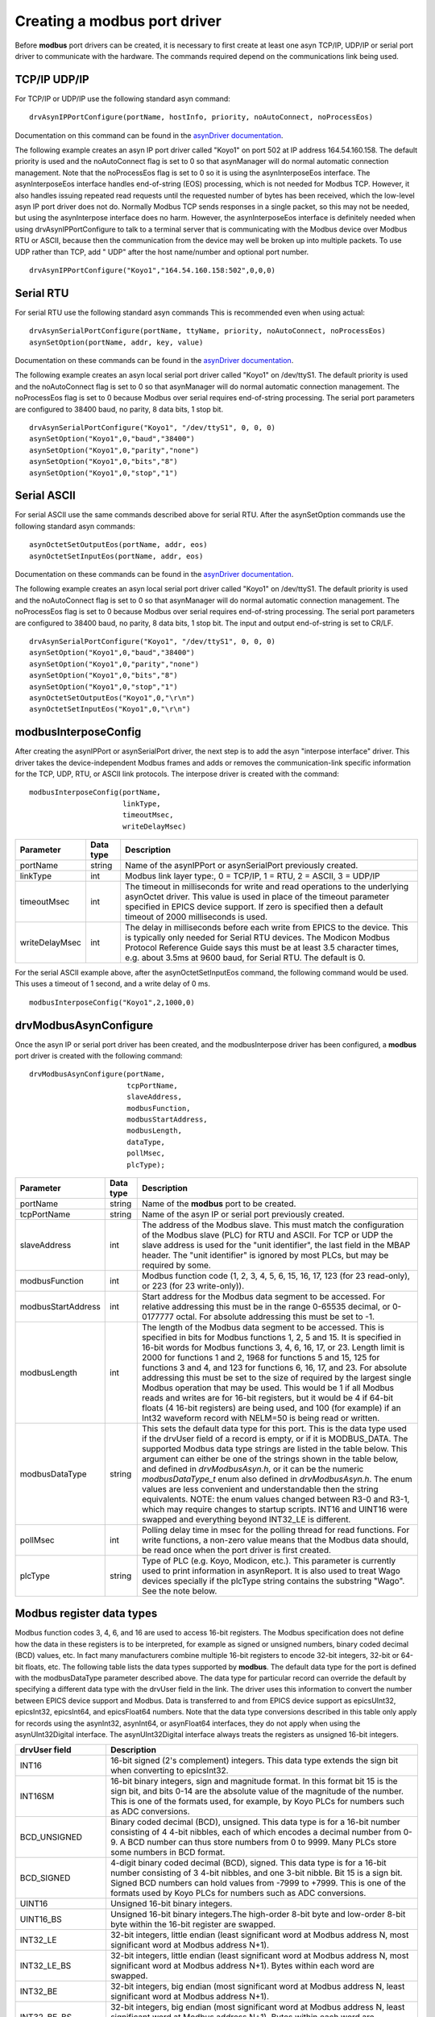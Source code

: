 Creating a **modbus** port driver
---------------------------------

Before **modbus** port drivers can be created, it is necessary to first
create at least one asyn TCP/IP, UDP/IP or serial port driver to communicate
with the hardware. The commands required depend on the communications
link being used.

TCP/IP UDP/IP
~~~~~~~~~~~~~

For TCP/IP or UDP/IP use the following standard asyn command:

::

   drvAsynIPPortConfigure(portName, hostInfo, priority, noAutoConnect, noProcessEos)

Documentation on this command can be found in the `asynDriver
documentation <https://epics-modules.github.io/master/asyn/R4-40/asynDriver.html#drvAsynIPPort>`__.

The following example creates an asyn IP port driver called "Koyo1" on
port 502 at IP address 164.54.160.158. The default priority is used and
the noAutoConnect flag is set to 0 so that asynManager will do normal
automatic connection management. Note that the noProcessEos flag is set to 0
so it is using the asynInterposeEos interface.  
The asynInterposeEos interface handles end-of-string (EOS) processing, which is not needed for Modbus TCP.
However, it also handles issuing repeated read requests until the requested number of bytes
has been received, which the low-level asyn IP port driver does not do.  
Normally Modbus TCP sends responses in a single packet, so this may not be needed, but using 
the asynInterpose interface does no harm.
However, the asynInterposeEos interface is definitely needed when using drvAsynIPPortConfigure to talk 
to a terminal server that is communicating with the Modbus device over Modbus RTU or ASCII, 
because then the communication from the device may well be broken up into multiple packets.
To use UDP rather than TCP, add " UDP" after the host name/number and optional port number.

::

   drvAsynIPPortConfigure("Koyo1","164.54.160.158:502",0,0,0)

Serial RTU
~~~~~~~~~~

For serial RTU use the following standard asyn commands
This is recommended even when using actual:

::

   drvAsynSerialPortConfigure(portName, ttyName, priority, noAutoConnect, noProcessEos)
   asynSetOption(portName, addr, key, value)

Documentation on these commands can be found in the `asynDriver
documentation <https://epics-modules.github.io/master/asyn/R4-40/asynDriver.html#drvAsynSerialPort>`__.

The following example creates an asyn local serial port driver called
"Koyo1" on /dev/ttyS1. The default priority is used and the
noAutoConnect flag is set to 0 so that asynManager will do normal
automatic connection management. The noProcessEos flag is set to 0
because Modbus over serial requires end-of-string processing. The serial
port parameters are configured to 38400 baud, no parity, 8 data bits, 1
stop bit.

::

   drvAsynSerialPortConfigure("Koyo1", "/dev/ttyS1", 0, 0, 0)
   asynSetOption("Koyo1",0,"baud","38400")
   asynSetOption("Koyo1",0,"parity","none")
   asynSetOption("Koyo1",0,"bits","8")
   asynSetOption("Koyo1",0,"stop","1")

Serial ASCII
~~~~~~~~~~~~

For serial ASCII use the same commands described above for serial RTU.
After the asynSetOption commands use the following standard asyn
commands:

::

   asynOctetSetOutputEos(portName, addr, eos)
   asynOctetSetInputEos(portName, addr, eos)

Documentation on these commands can be found in the `asynDriver
documentation <https://epics-modules.github.io/master/asyn/R4-41/asynDriver.html#DiagnosticAids>`__.

The following example creates an asyn local serial port driver called
"Koyo1" on /dev/ttyS1. The default priority is used and the
noAutoConnect flag is set to 0 so that asynManager will do normal
automatic connection management. The noProcessEos flag is set to 0
because Modbus over serial requires end-of-string processing. The serial
port parameters are configured to 38400 baud, no parity, 8 data bits, 1
stop bit. The input and output end-of-string is set to CR/LF.

::

   drvAsynSerialPortConfigure("Koyo1", "/dev/ttyS1", 0, 0, 0)
   asynSetOption("Koyo1",0,"baud","38400")
   asynSetOption("Koyo1",0,"parity","none")
   asynSetOption("Koyo1",0,"bits","8")
   asynSetOption("Koyo1",0,"stop","1")
   asynOctetSetOutputEos("Koyo1",0,"\r\n")
   asynOctetSetInputEos("Koyo1",0,"\r\n")

modbusInterposeConfig
~~~~~~~~~~~~~~~~~~~~~

After creating the asynIPPort or asynSerialPort driver, the next step is
to add the asyn "interpose interface" driver. This driver takes the
device-independent Modbus frames and adds or removes the
communication-link specific information for the TCP, UDP, RTU, or ASCII link
protocols. The interpose driver is created with the command:

::

   modbusInterposeConfig(portName, 
                         linkType,
                         timeoutMsec,
                         writeDelayMsec)

.. cssclass:: table-bordered table-striped table-hover
.. list-table::
  :header-rows: 1
  :widths: auto

  * - Parameter
    - Data type
    - Description
  * - portName
    - string
    - Name of the asynIPPort or asynSerialPort previously created.
  * - linkType
    - int
    - Modbus link layer type:, 0 = TCP/IP, 1 = RTU, 2 = ASCII, 3 = UDP/IP
  * - timeoutMsec
    - int
    - The timeout in milliseconds for write and read operations to the underlying asynOctet
      driver. This value is used in place of the timeout parameter specified in EPICS
      device support. If zero is specified then a default timeout of 2000 milliseconds
      is used.
  * - writeDelayMsec
    - int
    - The delay in milliseconds before each write from EPICS to the device. This is typically
      only needed for Serial RTU devices. The Modicon Modbus Protocol Reference Guide
      says this must be at least 3.5 character times, e.g. about 3.5ms at 9600 baud, for
      Serial RTU. The default is 0.
      
For the serial ASCII example above, after the asynOctetSetInputEos
command, the following command would be used. This uses a timeout of 1
second, and a write delay of 0 ms.

::

   modbusInterposeConfig("Koyo1",2,1000,0)

drvModbusAsynConfigure
~~~~~~~~~~~~~~~~~~~~~~

Once the asyn IP or serial port driver has been created, and the
modbusInterpose driver has been configured, a **modbus** port driver is
created with the following command:

::

   drvModbusAsynConfigure(portName, 
                          tcpPortName,
                          slaveAddress, 
                          modbusFunction, 
                          modbusStartAddress, 
                          modbusLength,
                          dataType,
                          pollMsec, 
                          plcType);

.. cssclass:: table-bordered table-striped table-hover
.. list-table::
  :header-rows: 1
  :widths: auto

  * - Parameter
    - Data type
    - Description
  * - portName
    - string
    - Name of the **modbus** port to be created.
  * - tcpPortName
    - string
    - Name of the asyn IP or serial port previously created.
  * - slaveAddress
    - int
    - The address of the Modbus slave. This must match the configuration of the Modbus
      slave (PLC) for RTU and ASCII. For TCP or UDP the slave address is used for the "unit identifier",
      the last field in the MBAP header. The "unit identifier" is ignored by most PLCs,
      but may be required by some.
  * - modbusFunction
    - int
    - Modbus function code (1, 2, 3, 4, 5, 6, 15, 16, 17, 123 (for 23 read-only), or 223 (for
      23 write-only)).
  * - modbusStartAddress
    - int
    - Start address for the Modbus data segment to be accessed. For relative addressing
      this must be in the range 0-65535 decimal, or 0-0177777 octal. For absolute addressing
      this must be set to -1.
  * - modbusLength
    - int
    - The length of the Modbus data segment to be accessed. 
      This is specified in bits for Modbus functions 1, 2, 5 and 15.
      It is specified in 16-bit words for Modbus functions 3, 4, 6, 16, 17, or 23.
      Length limit is 2000 for functions 1 and 2, 1968 for functions 5 and 15, 125 for functions 3 and 4, 
      and 123 for functions 6, 16, 17, and 23.
      For absolute addressing this must be set to the size of required by the largest
      single Modbus operation that may be used. This would be 1 if all Modbus reads and
      writes are for 16-bit registers, but it would be 4 if 64-bit floats (4 16-bit registers)
      are being used, and 100 (for example) if an Int32 waveform record with NELM=50
      is being read or written.
  * - modbusDataType
    - string
    - This sets the default data type for this port. This is the data type used if the
      drvUser field of a record is empty, or if it is MODBUS_DATA. The supported Modbus
      data type strings are listed in the table below. This argument can either be one of the
      strings shown in the table below, and defined in `drvModbusAsyn.h`, or it can be the
      numeric `modbusDataType_t` enum also defined in `drvModbusAsyn.h`.  The enum values
      are less convenient and understandable then the string equivalents. 
      NOTE: the enum values changed between R3-0 and R3-1, which may require changes
      to startup scripts.  INT16 and UINT16 were swapped and everything beyond
      INT32_LE is different.
  * - pollMsec
    - int
    - Polling delay time in msec for the polling thread for read functions.
      For write functions, a non-zero value means that the Modbus data should, be read once when the port driver is first created.
  * - plcType
    - string
    - Type of PLC (e.g. Koyo, Modicon, etc.).
      This parameter is currently used to print information in asynReport.
      It is also used to treat Wago devices specially if the plcType string contains the
      substring "Wago". See the note below.

Modbus register data types
~~~~~~~~~~~~~~~~~~~~~~~~~~

Modbus function codes 3, 4, 6, and 16 are used to access 16-bit
registers. The Modbus specification does not define how the data in
these registers is to be interpreted, for example as signed or unsigned
numbers, binary coded decimal (BCD) values, etc. In fact many
manufacturers combine multiple 16-bit registers to encode 32-bit
integers, 32-bit or 64-bit floats, etc. The following table lists the
data types supported by **modbus**. The default data type for the port
is defined with the modbusDataType parameter described above. The data
type for particular record can override the default by specifying a
different data type with the drvUser field in the link. The driver uses
this information to convert the number between EPICS device support and
Modbus. Data is transferred to and from EPICS device support as
epicsUInt32, epicsInt32, epicsInt64, and epicsFloat64 numbers. Note that the data
type conversions described in this table only apply for records using
the asynInt32, asynInt64, or asynFloat64 interfaces, they do not apply when using
the asynUInt32Digital interface. The asynUInt32Digital interface always
treats the registers as unsigned 16-bit integers.

.. cssclass:: table-bordered table-striped table-hover
.. list-table::
  :header-rows: 1
  :widths: auto

  * - drvUser field
    - Description
  * - INT16
    - 16-bit signed (2's complement) integers. This data type extends the sign bit when
      converting to epicsInt32.
  * - INT16SM
    - 16-bit binary integers, sign and magnitude format. In this format bit 15 is the
      sign bit, and bits 0-14 are the absolute value of the magnitude of the number. This
      is one of the formats used, for example, by Koyo PLCs for numbers such as ADC conversions.
  * - BCD_UNSIGNED
    - Binary coded decimal (BCD), unsigned. This data type is for a 16-bit number consisting
      of 4 4-bit nibbles, each of which encodes a decimal number from 0-9. A BCD number
      can thus store numbers from 0 to 9999. Many PLCs store some numbers in BCD format.
  * - BCD_SIGNED
    - 4-digit binary coded decimal (BCD), signed. This data type is for a 16-bit number
      consisting of 3 4-bit nibbles, and one 3-bit nibble. Bit 15 is a sign bit. Signed
      BCD numbers can hold values from -7999 to +7999. This is one of the formats used
      by Koyo PLCs for numbers such as ADC conversions.
  * - UINT16
    - Unsigned 16-bit binary integers.
  * - UINT16_BS
    - Unsigned 16-bit binary integers.The high-order 8-bit byte and low-order 8-bit byte 
      within the 16-bit register are swapped.
  * - INT32_LE
    - 32-bit integers, little endian (least significant word at Modbus address N, most
      significant word at Modbus address N+1).
  * - INT32_LE_BS
    - 32-bit integers, little endian (least significant word at Modbus address N, most
      significant word at Modbus address N+1).  Bytes within each word are swapped.
  * - INT32_BE
    - 32-bit integers, big endian (most significant word at Modbus address N, least significant
      word at Modbus address N+1).
  * - INT32_BE_BS
    - 32-bit integers, big endian (most significant word at Modbus address N, least significant
      word at Modbus address N+1).   Bytes within each word are swapped.
  * - UINT32_LE
    - Unsigned 32-bit integers, little endian (least significant word at Modbus address N, most
      significant word at Modbus address N+1).
  * - UINT32_LE_BS
    - Unsigned 32-bit integers, little endian (least significant word at Modbus address N, most
      significant word at Modbus address N+1).  Bytes within each word are swapped.
  * - UINT32_BE
    - Unsigned 32-bit integers, big endian (most significant word at Modbus address N, least significant
      word at Modbus address N+1).
  * - UINT32_BE_BS
    - Unsigned 32-bit integers, big endian (most significant word at Modbus address N, least significant
      word at Modbus address N+1).   Bytes within each word are swapped.
  * - INT64_LE
    - 64-bit integers, little endian (least significant word at Modbus address N, most
      significant word at Modbus address N+3).
  * - INT64_LE_BS
    - 64-bit integers, little endian (least significant word at Modbus address N, most
      significant word at Modbus address N+3).  Bytes within each word are swapped.
  * - INT64_BE
    - 64-bit integers, big endian (most significant word at Modbus address N, least significant
      word at Modbus address N+3).
  * - INT64_BE_BS
    - 64-bit integers, big endian (most significant word at Modbus address N, least significant
      word at Modbus address N+3).   Bytes within each word are swapped.
  * - UINT64_LE
    - Unsigned 64-bit integers, little endian (least significant word at Modbus address N, most
      significant word at Modbus address N+3).
  * - UINT64_LE_BS
    - Unsigned 64-bit integers, little endian (least significant word at Modbus address N, most
      significant word at Modbus address N+3).  Bytes within each word are swapped.
  * - UINT64_BE
    - Unsigned 64-bit integers, big endian (most significant word at Modbus address N, least significant
      word at Modbus address N+3).
  * - UINT64_BE_BS
    - Unsigned 64-bit integers, big endian (most significant word at Modbus address N, least significant
      word at Modbus address N+3).   Bytes within each word are swapped.
  * - FLOAT32_LE
    - 32-bit floating point, little endian (least significant word at Modbus address N,
      most significant word at Modbus address N+1).
  * - FLOAT32_LE_BS
    - 32-bit floating point, little endian (least significant word at Modbus address N,
      most significant word at Modbus address N+1). Bytes within each word are swapped.
  * - FLOAT32_BE
    - 32-bit floating point, big endian (most significant word at Modbus address N, least
      significant word at Modbus address N+1).
  * - FLOAT32_BE_BS
    - 32-bit floating point, big endian (most significant word at Modbus address N, least
      significant word at Modbus address N+1). Bytes within each word are swapped.
  * - FLOAT64_LE
    - 64-bit floating point, little endian (least significant word at Modbus address N,
      most significant word at Modbus address N+3).
  * - FLOAT64_LE_BS
    - 64-bit floating point, little endian (least significant word at Modbus address N,
      most significant word at Modbus address N+3). Bytes within each word are swapped.
  * - FLOAT64_BE
    - 64-bit floating point, big endian (most significant word at Modbus address N, least
      significant word at Modbus address N+3).
  * - FLOAT64_BE_BS
    - 64-bit floating point, big endian (most significant word at Modbus address N, least
      significant word at Modbus address N+3). Bytes within each word are swapped.
  * - STRING_HIGH
    - String data. One character is stored in the high byte of each register.
  * - STRING_LOW
    - String data. One character is stored in the low byte of each register.
  * - STRING_HIGH_LOW
    - String data. Two characters are stored in each register, the first in the high byte
      and the second in the low byte.
  * - STRING_LOW_HIGH
    - String data. Two characters are stored in each register, the first in the low byte
      and the second in the high byte.
  * - ZSTRING_HIGH
    - Zero terminated string data. One character is stored in the high byte of each register.
  * - ZSTRING_LOW
    - Zero terminated string data. One character is stored in the low byte of each register.
  * - ZSTRING_HIGH_LOW
    - Zero terminated string data. Two characters are stored in each register, the first in the high byte
      and the second in the low byte.
  * - ZSTRING_LOW_HIGH
    - Zero terminated string data. Two characters are stored in each register, the first in the low byte
      and the second in the high byte.

NOTE: if it is desired to transmit BCD numbers untranslated to EPICS
over the asynInt32 interface, then data type 0 should be used, because
no translation is done in this case. 

NOTE: the ZSTRING_* types are meant for output records. 
For input records they are identical to their STRING_* counterparts.

NOTE: For big-endian formats the _BE format is order in which an IEEE value would
be stored on a big-endian machine, and _BE_BS swaps the bytes in each 16-bit word
relative to IEEE specification.
However, for little-endian formats the _LE format is byte-swapped within each 16-bit word 
compared how the IEEE value would be be stored on a little-endian machine.  
The _LE_BS format is the order in which an IEEE value would be stored on a little-endian machine.
This is done for backwards compatibility, because that is how _LE has always been stored in
previous versions of this modbus module, before the byte-swapped formats were added.

The following is an example ai record using 32-bit floating point
values:

::

   # ai record template for register inputs
   record(ai, "$(P)$(R)") {
       field(DTYP,"asynFloat64")
       field(INP,"@asyn($(PORT) $(OFFSET))FLOAT32_LE")
       field(HOPR,"$(HOPR)")
       field(LOPR,"$(LOPR)")
       field(PREC,"$(PREC)")
       field(SCAN,"$(SCAN)")
   }   

Note for Wago devices
~~~~~~~~~~~~~~~~~~~~~

This initial read operation is normally done at the same Modbus address
as the write operations. However, Wago devices are different from other
Modbus devices because the address to read back a register is not the
same as the address to write the register. For Wago devices the address
used to read back the initial value for a Modbus write function must be
0x200 greater than the address for the write function. This is handled
by adding this 0x200 offset for the readback address if the plcType
argument to drvModbusAsynConfigure contains the substring "Wago" (case
sensitive). Note that this does not affect the address for Wago read
functions. The user must specify the actual Modbus address for read
functions.

Number of drvAsynIPPort drivers for TCP
~~~~~~~~~~~~~~~~~~~~~~~~~~~~~~~~~~~~~~~

Each drvAsynIPPort driver creates a separate TCP/IP socket connection to
the PLC. It is possible to have all of the **modbus** port drivers share
a single drvAsynIPPort driver. In this case all I/O to the PLC is done
over a single socket in a "serial" fashion. A transaction for one
**modbus** driver must complete before a transaction for another
**modbus** driver can begin. It is also possible to create multiple
drvAsynIPPort drivers (sockets) to a single PLC and, for example, use a
different drvAsynIPPort for each **modbus** port. In this case I/O
operations from multiple **modbus** drivers can proceed in parallel,
rather than serially. This could improve performance at the expense of
more CPU load on the IOC and PLC, and more network traffic.

It is important to note, however, that many PLCs will time out sockets
after a few seconds of inactivity. This is not a problem with **modbus**
drivers that use read function codes, because they are polling
frequently. But **modbus** drivers that use write function codes may
only do occasional I/O, and hence may time out if they are the only ones
communicating through a drvAsynIPPort driver. Thus, it is usually
necessary for **modbus** drivers with write function codes to use the
same drvAsynIPPort driver (socket) as at least one **modbus** driver
with a read function code to avoid timeouts.

The choice of how many drvAsynIPPort drivers to use per PLC will be
based on empirical performance versus resource usage considerations. In
general it is probably a good idea to start with one drvAsynIPPort
server per PLC (e.g. shared by all **modbus** drivers for that PLC) and
see if this results in satisfactory performance.

Number formats
~~~~~~~~~~~~~~

It can be convenient to specify the modbusStartAddress and modbusLength
in octal, rather than decimal, because this is the convention on most
PLCs. In the iocsh and vxWorks shells this is done by using a leading 0
on the number, i.e. 040400 is an octal number.
